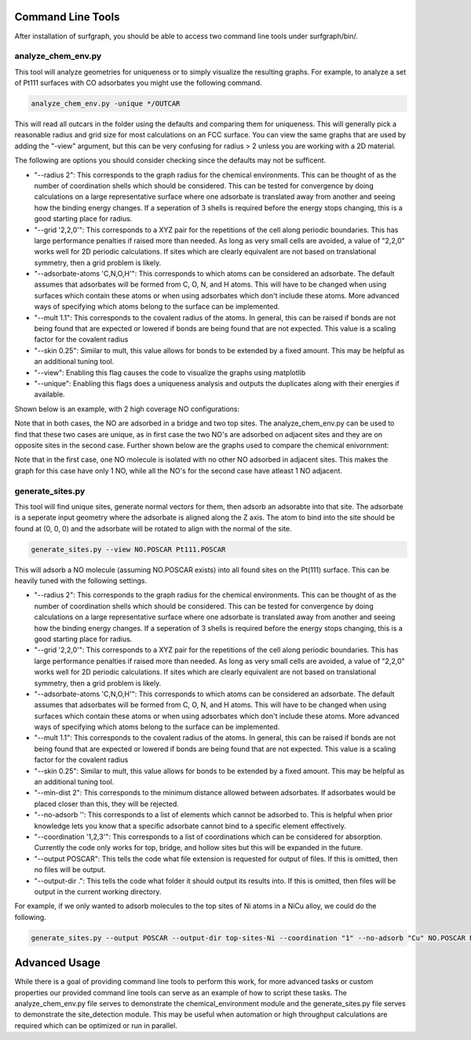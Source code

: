 ==================
Command Line Tools
==================

After installation of surfgraph, you should be able to access two command line tools under surfgraph/bin/.

-------------------
analyze_chem_env.py
-------------------

This tool will analyze geometries for uniqueness or to simply visualize the resulting graphs.  For example, to analyze a set of Pt111 surfaces with CO adsorbates you might use the following command.

.. code-block:: bash

    analyze_chem_env.py -unique */OUTCAR

This will read all outcars in the folder using the defaults and comparing them for uniqueness.  This will generally pick a reasonable radius and grid size for most calculations on an FCC surface.  You can view the same graphs that are used by adding the "-view" argument, but this can be very confusing for radius > 2 unless you are working with a 2D material.

The following are options you should consider checking since the defaults may not be sufficent.

- "--radius 2": This corresponds to the graph radius for the chemical environments.  This can be thought of as the number of coordination shells which should be considered.  This can be tested for convergence by doing calculations on a large representative surface where one adsorbate is translated away from another and seeing how the binding energy changes.  If a seperation of 3 shells is required before the energy stops changing, this is a good starting place for radius.

- "--grid '2,2,0'": This corresponds to a XYZ pair for the repetitions of the cell along periodic boundaries.  This has large performance penalties if raised more than needed.  As long as very small cells are avoided, a value of "2,2,0" works well for 2D periodic calculations.  If sites which are clearly equivalent are not based on translational symmetry, then a grid problem is likely.  

- "--adsorbate-atoms 'C,N,O,H'": This corresponds to which atoms can be considered an adsorbate.  The default assumes that adsorbates will be formed from C, O, N, and H atoms.  This will have to be changed when using surfaces which contain these atoms or when using adsorbates which don't include these atoms.  More advanced ways of specifying which atoms belong to the surface can be implemented.

- "--mult 1.1": This corresponds to the covalent radius of the atoms. In general, this can be raised if bonds are not being found that are expected or lowered if bonds are being found that are not expected.  This value is a scaling factor for the covalent radius

- "--skin 0.25": Similar to mult, this value allows for bonds to be extended by a fixed amount.  This may be helpful as an additional tuning tool.

- "--view": Enabling this flag causes the code to visualize the graphs using matplotlib

- "--unique": Enabling this flags does a uniqueness analysis and outputs the duplicates along with their energies if available.

Shown below is an example, with 2 high coverage NO configurations:


.. image:: ../../images/unique_new/Slide2.png 
  :width: 400


.. image:: ../../images/unique_new/Slide4.png
  :width: 400

Note that in both cases, the NO are adsorbed in a bridge and two top sites. The analyze_chem_env.py can be used to find that these two cases are unique, as in first case the two NO's are adsorbed on adjacent sites and they are on opposite sites in the second case. Further shown below are the graphs used to compare the chemical enivornment:

.. image:: ../../images/unique_new/Slide3.png 
  :width: 400


.. image:: ../../images/unique_new/Slide5.png
  :width: 400

Note that in the first case, one NO molecule is isolated with no other NO adsorbed in adjacent sites. This makes the graph for this case have only 1 NO, while all the NO's for the second case have atleast 1 NO adjacent.

-----------------
generate_sites.py
-----------------

This tool will find unique sites, generate normal vectors for them, then adsorb an adsorabte into that site.  The adsorbate is a seperate input geometry where the adsorbate is aligned along the Z axis.  The atom to bind into the site should be found at (0, 0, 0) and the adsorbate will be rotated to align with the normal of the site.

.. code-block:: bash

    generate_sites.py --view NO.POSCAR Pt111.POSCAR 

This will adsorb a NO molecule (assuming NO.POSCAR exists) into all found sites on the Pt(111) surface.  This can be heavily tuned with the following settings.

- "--radius 2": This corresponds to the graph radius for the chemical environments.  This can be thought of as the number of coordination shells which should be considered.  This can be tested for convergence by doing calculations on a large representative surface where one adsorbate is translated away from another and seeing how the binding energy changes.  If a seperation of 3 shells is required before the energy stops changing, this is a good starting place for radius.

- "--grid '2,2,0'": This corresponds to a XYZ pair for the repetitions of the cell along periodic boundaries.  This has large performance penalties if raised more than needed.  As long as very small cells are avoided, a value of "2,2,0" works well for 2D periodic calculations.  If sites which are clearly equivalent are not based on translational symmetry, then a grid problem is likely.

- "--adsorbate-atoms 'C,N,O,H'": This corresponds to which atoms can be considered an adsorbate.  The default assumes that adsorbates will be formed from C, O, N, and H atoms.  This will have to be changed when using surfaces which contain these atoms or when using adsorbates which don't include these atoms.  More advanced ways of specifying which atoms belong to the surface can be implemented.

- "--mult 1.1": This corresponds to the covalent radius of the atoms. In general, this can be raised if bonds are not being found that are expected or lowered if bonds are being found that are not expected.  This value is a scaling factor for the covalent radius

- "--skin 0.25": Similar to mult, this value allows for bonds to be extended by a fixed amount.  This may be helpful as an additional tuning tool.

- "--min-dist 2": This corresponds to the minimum distance allowed between adsorbates.  If adsorbates would be placed closer than this, they will be rejected.

- "--no-adsorb '': This corresponds to a list of elements which cannot be adsorbed to.  This is helpful when prior knowledge lets you know that a specific adsorbate cannot bind to a specific element effectively.

- "--coordination '1,2,3'": This corresponds to a list of coordinations which can be considered for absorption.  Currently the code only works for top, bridge, and hollow sites but this will be expanded in the future.

- "--output POSCAR": This tells the code what file extension is requested for output of files.  If this is omitted, then no files will be output.

- "--output-dir .": This tells the code what folder it should output its results into.  If this is omitted, then files will be output in the current working directory.

For example, if we only wanted to adsorb molecules to the top sites of Ni atoms in a NiCu alloy, we could do the following.

.. code-block:: bash

    generate_sites.py --output POSCAR --output-dir top-sites-Ni --coordination "1" --no-adsorb "Cu" NO.POSCAR NiCu111.POSCAR

==============
Advanced Usage
==============

While there is a goal of providing command line tools to perform this work, for more advanced tasks or custom properties our provided command line tools can serve as an example of how to script these tasks.  The analyze_chem_env.py file serves to demonstrate the chemical_environment module and the generate_sites.py file serves to demonstrate the site_detection module.  This may be useful when automation or high throughput calculations are required which can be optimized or run in parallel.
